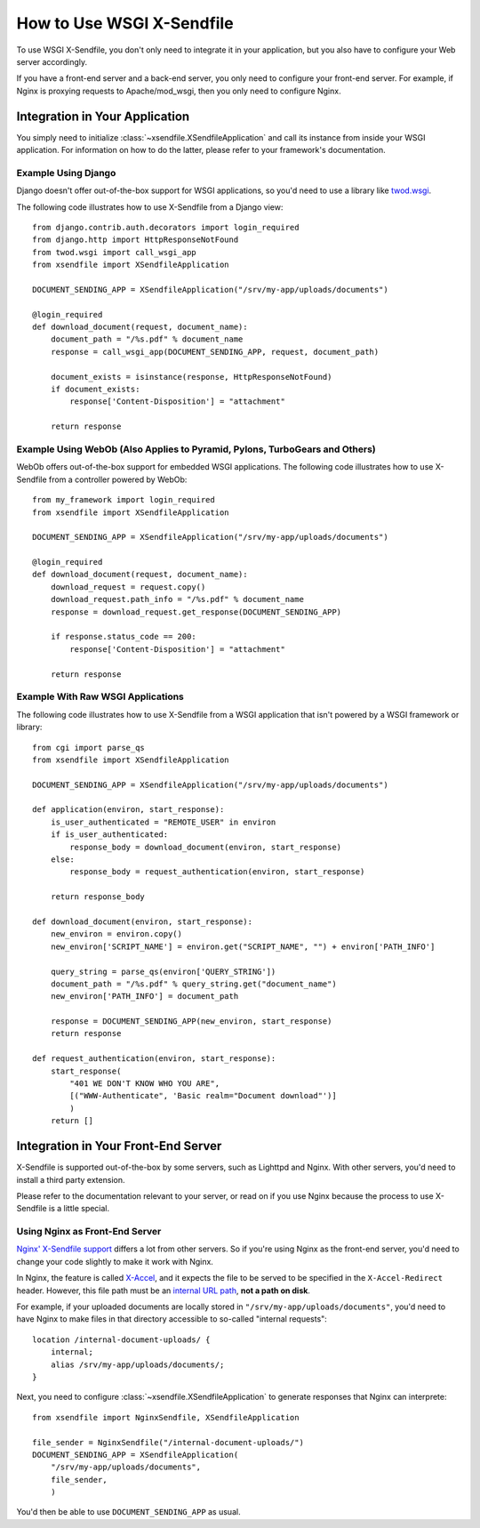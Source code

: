 ==========================
How to Use WSGI X-Sendfile
==========================

To use WSGI X-Sendfile, you don't only need to integrate it in your application,
but you also have to configure your Web server accordingly.

If you have a front-end server and a back-end server, you only need to configure
your front-end server. For example, if Nginx is proxying requests to
Apache/mod_wsgi, then you only need to configure Nginx.

Integration in Your Application
===============================

You simply need to initialize :class:`~xsendfile.XSendfileApplication` and
call its instance from inside your WSGI application. For information on how to
do the latter, please refer to your framework's documentation.

Example Using Django
--------------------

Django doesn't offer out-of-the-box support for WSGI applications,
so you'd need to use a library like `twod.wsgi
<http://pythonhosted.org/twod.wsgi/manual/embedded-apps.html>`_.

The following code illustrates how to use X-Sendfile from a Django view::

    from django.contrib.auth.decorators import login_required
    from django.http import HttpResponseNotFound
    from twod.wsgi import call_wsgi_app
    from xsendfile import XSendfileApplication
    
    DOCUMENT_SENDING_APP = XSendfileApplication("/srv/my-app/uploads/documents")
    
    @login_required
    def download_document(request, document_name):
        document_path = "/%s.pdf" % document_name
        response = call_wsgi_app(DOCUMENT_SENDING_APP, request, document_path)
        
        document_exists = isinstance(response, HttpResponseNotFound)
        if document_exists:
            response['Content-Disposition'] = "attachment"
        
        return response


Example Using WebOb (Also Applies to Pyramid, Pylons, TurboGears and Others)
----------------------------------------------------------------------------

WebOb offers out-of-the-box support for embedded WSGI applications. The
following code illustrates how to use X-Sendfile from a controller powered by
WebOb::

    from my_framework import login_required
    from xsendfile import XSendfileApplication
    
    DOCUMENT_SENDING_APP = XSendfileApplication("/srv/my-app/uploads/documents")
    
    @login_required
    def download_document(request, document_name):
        download_request = request.copy()
        download_request.path_info = "/%s.pdf" % document_name
        response = download_request.get_response(DOCUMENT_SENDING_APP)
        
        if response.status_code == 200:
            response['Content-Disposition'] = "attachment"
        
        return response


Example With Raw WSGI Applications
----------------------------------

The following code illustrates how to use X-Sendfile from a  WSGI application
that isn't powered by a WSGI framework or library::

    from cgi import parse_qs
    from xsendfile import XSendfileApplication
    
    DOCUMENT_SENDING_APP = XSendfileApplication("/srv/my-app/uploads/documents")
    
    def application(environ, start_response):
        is_user_authenticated = "REMOTE_USER" in environ
        if is_user_authenticated:
            response_body = download_document(environ, start_response)
        else:
            response_body = request_authentication(environ, start_response)
        
        return response_body
    
    def download_document(environ, start_response):
        new_environ = environ.copy()
        new_environ['SCRIPT_NAME'] = environ.get("SCRIPT_NAME", "") + environ['PATH_INFO']
        
        query_string = parse_qs(environ['QUERY_STRING'])
        document_path = "/%s.pdf" % query_string.get("document_name")
        new_environ['PATH_INFO'] = document_path
        
        response = DOCUMENT_SENDING_APP(new_environ, start_response)
        return response
    
    def request_authentication(environ, start_response):
        start_response(
            "401 WE DON'T KNOW WHO YOU ARE",
            [("WWW-Authenticate", 'Basic realm="Document download"')]
            )
        return []


Integration in Your Front-End Server
====================================

X-Sendfile is supported out-of-the-box by some servers, such as Lighttpd and
Nginx. With other servers, you'd need to install a third party extension.

Please refer to the documentation relevant to your server, or read on if you
use Nginx because the process to use X-Sendfile is a little special.


Using Nginx as Front-End Server
-------------------------------

`Nginx' X-Sendfile support <http://wiki.nginx.org/XSendfile>`_ differs a lot
from other servers. So if you're using Nginx as the front-end server, you'd
need to change your code slightly to make it work with Nginx.

In Nginx, the feature is called `X-Accel <http://wiki.nginx.org/X-accel>`_, and
it expects the file to be served to be specified in the ``X-Accel-Redirect``
header. However, this file path must be an `internal URL path
<http://wiki.nginx.org/NginxHttpCoreModule#internal>`_, **not a path on disk**.

For example, if your uploaded documents are locally stored in
``"/srv/my-app/uploads/documents"``, you'd need to have Nginx to make files
in that directory accessible to so-called "internal requests"::

    location /internal-document-uploads/ {
        internal;
        alias /srv/my-app/uploads/documents/;
    }

Next, you need to configure :class:`~xsendfile.XSendfileApplication` to
generate responses that Nginx can interprete::

    from xsendfile import NginxSendfile, XSendfileApplication
    
    file_sender = NginxSendfile("/internal-document-uploads/")
    DOCUMENT_SENDING_APP = XSendfileApplication(
        "/srv/my-app/uploads/documents",
        file_sender,
        )

You'd then be able to use ``DOCUMENT_SENDING_APP`` as usual.

